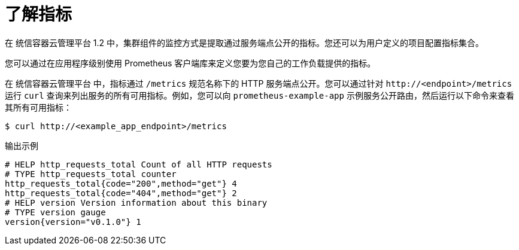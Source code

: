 // Module included in the following assemblies:
//
// * monitoring/managing-metrics.adoc

:_content-type: CONCEPT
[id="understanding-metrics_{context}"]
= 了解指标

[role="_abstract"]
在 统信容器云管理平台 1.2 中，集群组件的监控方式是提取通过服务端点公开的指标。您还可以为用户定义的项目配置指标集合。

您可以通过在应用程序级别使用 Prometheus 客户端库来定义您要为您自己的工作负载提供的指标。

在 统信容器云管理平台 中，指标通过  `/metrics` 规范名称下的 HTTP 服务端点公开。您可以通过针对 `\http://<endpoint>/metrics` 运行  `curl` 查询来列出服务的所有可用指标。例如，您可以向  `prometheus-example-app` 示例服务公开路由，然后运行以下命令来查看其所有可用指标：

[source,terminal]
----
$ curl http://<example_app_endpoint>/metrics
----

.输出示例
[source,terminal]
----
# HELP http_requests_total Count of all HTTP requests
# TYPE http_requests_total counter
http_requests_total{code="200",method="get"} 4
http_requests_total{code="404",method="get"} 2
# HELP version Version information about this binary
# TYPE version gauge
version{version="v0.1.0"} 1
----

